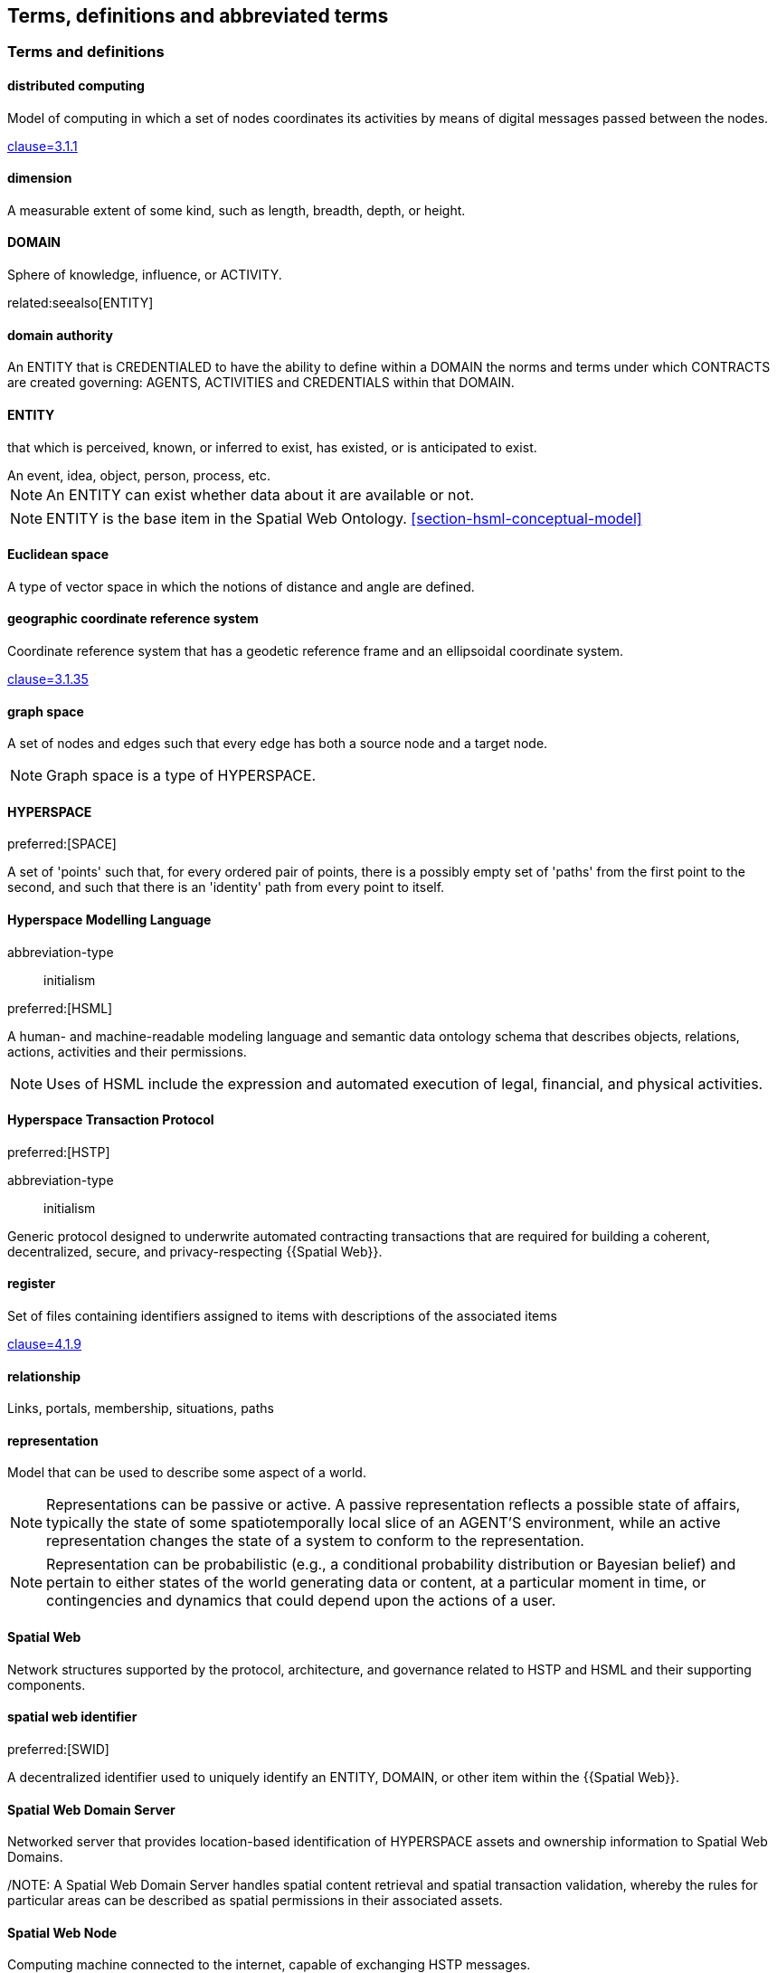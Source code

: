== Terms, definitions and abbreviated terms

=== Terms and definitions

==== distributed computing

Model of computing in which a set of nodes coordinates its activities by means of digital messages passed between the nodes.

[.source]
<<ISO_IEC_23188_2020,clause=3.1.1>>


==== dimension

A measurable extent of some kind, such as length, breadth, depth, or height.


==== DOMAIN

Sphere of knowledge, influence, or ACTIVITY.

related:seealso[ENTITY]

==== domain authority

An ENTITY that is CREDENTIALED to have the ability to define within a DOMAIN the norms and terms under which CONTRACTS are created governing: AGENTS, ACTIVITIES and CREDENTIALS within that DOMAIN.

==== ENTITY

that which is perceived, known, or inferred to exist, has existed, or is anticipated to exist.

[example]
An event, idea, object, person, process, etc.

NOTE: An ENTITY can exist whether data about it are available or not.

NOTE: ENTITY is the base item in the Spatial Web Ontology. <<section-hsml-conceptual-model>>

==== Euclidean space

A type of vector space in which the notions of distance and angle are defined.

==== geographic coordinate reference system

Coordinate reference system that has a geodetic reference frame and an ellipsoidal coordinate system.

[.source]
<<ISO_19111_2019,clause=3.1.35>>


==== graph space

A set of nodes and edges such that every edge has both a source node and a target node.

NOTE: Graph space is a type of HYPERSPACE.

==== HYPERSPACE

preferred:[SPACE]

A set of 'points' such that, for every ordered pair of points, there is a possibly empty set of 'paths' from the first point to the second, and such that there is an 'identity' path from every point to itself.

==== Hyperspace Modelling Language

[%metadata]
abbreviation-type:: initialism

preferred:[HSML]

A human- and machine-readable modeling language and semantic data ontology schema that describes objects, relations, actions, activities and their permissions.

NOTE: Uses of HSML include the expression and automated execution of legal, financial, and physical activities.

==== Hyperspace Transaction Protocol
preferred:[HSTP]

[%metadata]
abbreviation-type:: initialism


Generic protocol designed to underwrite automated contracting transactions that are required for building a coherent, decentralized, secure, and privacy-respecting {{Spatial Web}}.

==== register

Set of files containing identifiers assigned to items with descriptions of the associated items

[.source]
<<ISO_19135_1_2015,clause=4.1.9>>

==== relationship

Links, portals, membership, situations, paths

==== representation

Model that can be used to describe some aspect of a world.

NOTE: Representations can be passive or active. A passive representation reflects a possible state of affairs, typically the state of some spatiotemporally local slice of an AGENT'S environment, while an active representation changes the state of a system to conform to the representation.

NOTE: Representation can be probabilistic (e.g., a conditional probability distribution or Bayesian belief) and pertain to either states of the world generating data or content, at a particular moment in time, or contingencies and dynamics that could depend upon the actions of a user.

==== Spatial Web

Network structures supported by the protocol, architecture, and governance related to HSTP and HSML and their supporting components.

==== spatial web identifier
preferred:[SWID]

A decentralized identifier used to uniquely identify an ENTITY, DOMAIN, or other item within the {{Spatial Web}}.

==== Spatial Web Domain Server

Networked server that provides location-based identification of HYPERSPACE assets and ownership information to Spatial Web Domains.

/NOTE: A Spatial Web Domain Server handles spatial content retrieval and spatial transaction validation, whereby the rules for particular areas can be described as spatial permissions in their associated assets.

==== Spatial Web Node

Computing machine connected to the internet, capable of exchanging HSTP messages.

==== universal domain graph
preferred:[UDG]

A distributed hypergraph which contains all relationships between all known {{SWID,SWIDs}} in the Spatial Web.

NOTE:  The universal domain graph is the complete {{Spatial Web,Spatial Web}} hypergraph.

==== distributed universal domain graph system
preferred:[distributed UDG system]

The set of coordinated Spatial Web Nodes that provide services on the distributed UDG.

==== UDG entity graph

all instances of SW entities and connections represented in HSML

==== UDG node graph:

all distributed computing SW Nodes and connections using HSTP

==== UDG Node

a type of distributed computing Spatial Web Node that performs UDG functions

Compare with Spatial Web Domain Server

==== vector space

Type of space composed of {{dimension,dimensions}} where each {{dimension}} is the set of real numbers.

NOTE: Vector space is a type of {{HYPERSPACE}}, and {{Euclidean space}} is a type of vector space.


=== Abbreviated terms

AI:: artificial intelligence
API:: application programming interface
AR:: augmented reality
BFO:: basic formal ontology
CRS:: coordinate reference system
CRUD:: create, read, update, and delete
DGGS:: Discrete Global Grid System
DLT:: distributed ledger technology
FAIR:: Findable, Accessible, Interoperable, and Reusable
glTF:: GL Transmission Format
IIC:: Industry IoT Consortium
IoT:: Internet of Things
IRI:: Internationalized Resource Identifier
M2M:: machine to machine
MIME:: Multipurpose Internet Mail Extensions
OGC:: Open Geospatial Consortium
OWL:: Web Ontology Language
RDF:: Resource Description Framework
SHACL:: Shapes Constraint Language
SKOS:: Simple Knowledge Organization System
SPARQL:: SPARQL Protocol and RDF Query Language
SWE:: Sensor Web Enablement
UDG:: Universal Domain Graph
UDT:: Urban Digital Twin
VC:: verifiable credentials
VR:: virtual reality
W3C:: World Wide Web Consortium
WoT:: Web of Things
XR:: collective reference to both AR and VR
ZKP:: zero-knowledge proof

